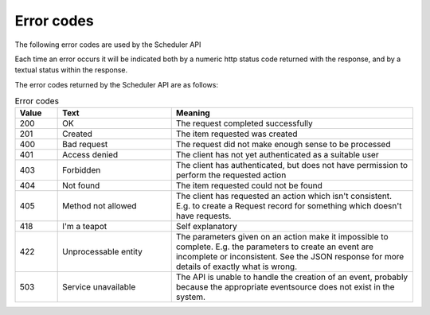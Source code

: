 Error codes
===========

The following error codes are used by the Scheduler API

Each time an error occurs it will be indicated both by a numeric http
status code returned with the response, and by a textual status within
the response.

The error codes returned by the Scheduler API are as follows:

.. list-table:: Error codes
   :widths: 30 80 170
   :header-rows: 1

   * - Value
     - Text
     - Meaning
   * - 200
     - OK
     - The request completed successfully
   * - 201
     - Created
     - The item requested was created
   * - 400
     - Bad request
     - The request did not make enough sense to be processed
   * - 401
     - Access denied
     - The client has not yet authenticated as a suitable user
   * - 403
     - Forbidden
     - The client has authenticated, but does not have permission to
       perform the requested action
   * - 404
     - Not found
     - The item requested could not be found
   * - 405
     - Method not allowed
     - The client has requested an action which isn't consistent.
       E.g. to create a Request record for something which doesn't
       have requests.
   * - 418
     - I'm a teapot
     - Self explanatory
   * - 422
     - Unprocessable entity
     - The parameters given on an action make it impossible to
       complete.  E.g. the parameters to create an event are
       incomplete or inconsistent.  See the JSON response for
       more details of exactly what is wrong.
   * - 503
     - Service unavailable
     - The API is unable to handle the creation of an event, probably
       because the appropriate eventsource does not exist in the
       system.



